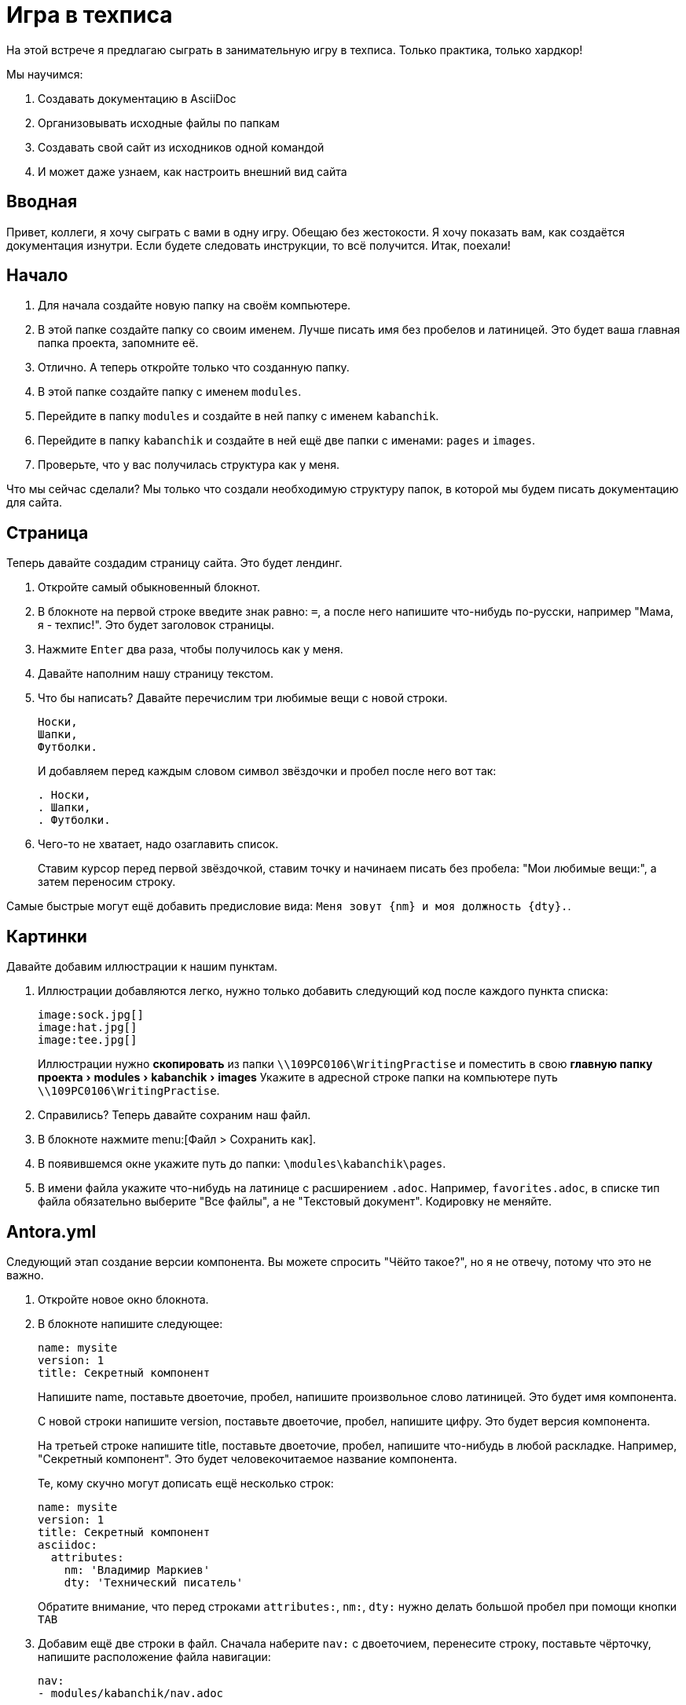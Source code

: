 :experimental:

= Игра в техписа

На этой встрече я предлагаю сыграть в занимательную игру в техписа. Только практика, только хардкор!

.Мы научимся:
. Создавать документацию в AsciiDoc
. Организовывать исходные файлы по папкам
. Создавать свой сайт из исходников одной командой
. И может даже узнаем, как настроить внешний вид сайта

== Вводная

Привет, коллеги, я хочу сыграть с вами в одну игру. Обещаю без жестокости. Я хочу показать вам, как создаётся документация изнутри. Если будете следовать инструкции, то всё получится. Итак, поехали!

== Начало

. Для начала создайте новую папку на своём компьютере.
+
. В этой папке создайте папку со своим именем. Лучше писать имя без пробелов и латиницей. Это будет ваша главная папка проекта, запомните её.
. Отлично. А теперь откройте только что созданную папку.
. В этой папке создайте папку с именем `modules`.
. Перейдите в папку `modules` и создайте в ней папку с именем `kabanchik`.
. Перейдите в папку `kabanchik` и создайте в ней ещё две папки с именами: `pages` и `images`.
. Проверьте, что у вас получилась структура как у меня.

****
Что мы сейчас сделали? Мы только что создали необходимую структуру папок, в которой мы будем писать документацию для сайта.
****

== Страница

Теперь давайте создадим страницу сайта. Это будет лендинг.

. Откройте самый обыкновенный блокнот.
. В блокноте на первой строке введите знак равно: `=`, а после него напишите что-нибудь по-русски, например "Мама, я - техпис!". Это будет заголовок страницы.
. Нажмите kbd:[Enter] два раза, чтобы получилось как у меня.
. Давайте наполним нашу страницу текстом.
. Что бы написать? Давайте перечислим три любимые вещи с новой строки.
+
[source,asciidoc]
----
Носки,
Шапки,
Футболки.
----
+
И добавляем перед каждым словом символ звёздочки и пробел после него вот так:
+
[source,asciidoc]
----
. Носки,
. Шапки,
. Футболки.
----
+
. Чего-то не хватает, надо озаглавить список.
+
Ставим курсор перед первой звёздочкой, ставим точку и начинаем писать без пробела: "Мои любимые вещи:", а затем переносим строку.

Самые быстрые могут ещё добавить предисловие вида: `Меня зовут {nm} и моя должность {dty}.`.

== Картинки

Давайте добавим иллюстрации к нашим пунктам.

. Иллюстрации добавляются легко, нужно только добавить следующий код после каждого пункта списка:
+
[source,asciidoc]
----
image:sock.jpg[]
image:hat.jpg[]
image:tee.jpg[]
----
+
Иллюстрации нужно *скопировать* из папки `\\109PC0106\WritingPractise` и поместить в свою menu:главную папку проекта[modules > kabanchik > images] Укажите в адресной строке папки на компьютере путь `\\109PC0106\WritingPractise`.
+
. Справились? Теперь давайте сохраним наш файл.
. В блокноте нажмите menu:[Файл > Сохранить как].
. В появившемся окне укажите путь до папки: `\modules\kabanchik\pages`.
. В имени файла укажите что-нибудь на латинице с расширением `.adoc`. Например, `favorites.adoc`, в списке тип файла обязательно выберите "Все файлы", а не "Текстовый документ". Кодировку не меняйте.

== Antora.yml

Следующий этап создание версии компонента. Вы можете спросить "Чёйто такое?", но я не отвечу, потому что это не важно.

. Откройте новое окно блокнота.
. В блокноте напишите следующее:
+
[source,yaml]
----
name: mysite
version: 1
title: Секретный компонент
----
+
Напишите name, поставьте двоеточие, пробел, напишите произвольное слово латиницей. Это будет имя компонента.
+
С новой строки напишите version, поставьте двоеточие, пробел, напишите цифру. Это будет версия компонента.
+
На третьей строке напишите title, поставьте двоеточие, пробел, напишите что-нибудь в любой раскладке. Например, "Секретный компонент". Это будет человекочитаемое название компонента.
+
Те, кому скучно могут дописать ещё несколько строк:
+
[source,yaml]
----
name: mysite
version: 1
title: Секретный компонент
asciidoc:
  attributes:
    nm: 'Владимир Маркиев'
    dty: 'Технический писатель'
----
+
Обратите внимание, что перед строками `attributes:`, `nm:`, `dty:` нужно делать большой пробел при помощи кнопки kbd:[TAB]
+
. Добавим ещё две строки в файл. Сначала наберите `nav:` с двоеточием, перенесите строку, поставьте чёрточку, напишите расположение файла навигации:
+
[source,yaml]
----
nav:
- modules/kabanchik/nav.adoc
----
+
Затем напишите `start_page:` с двоеточием, укажите через двоеточие модуль:и-стартовую страницу.
+
[source,yaml]
----
start_page: kabanchik:favorites.adoc
----
+
Ваш файл должен будет выглядеть вот так:
+
[source,yaml]
----
name: mycomponent
version: 1
title: Секретный компонент
asciidoc:
  attributes:
    nm: 'Владимир Маркиев'
    dty: 'Технический писатель'
nav:
- modules/kabanchik/nav.adoc
start_page: kabanchik:favorites.adoc
----
+
. Сохраните файл в своей главной папке проекта `Vsaya\antora.yml`, назвав его `antora.yml` также, укажите тип файла "Все файлы".

== Навигация

Мы успешно создали версию компонента, создали страницу, но не создали файл навигации. Исправляемся.

. Открываем блокнот снова и создаём ненумерованный список с заголовком:
+
В списке указываем нашу страницу и заголовок:
+
[source,asciidoc]
----
.Навигация
* xref:favorites.adoc[]
----
+
`xref:` говорит нам, что это перекрёстная ссылка (cross reference), `favorites.adoc` - это страница, на которую мы ссылаемся, а квадратные скобки `[]` закрывают ссылку.
+
. Сохраняем файл в папке `\Vsaya\modules\kabanchik` с названием `nav.adoc`. Что может быть проще?

== Playbook

Итак, у нас есть почти все компоненты, необходимые для постройки сайта.  Последний компонент - это файл playbook. Основная инструкция, которая указывает как строить сайт с документацией.

Я предлагаю вам просто скопировать файл к себе, а я попытаюсь кратко объяснить, что к чему:

[source,yaml]
----
site:
  title: Wой Wаленький Wайт
# Загловок сайта
  start_page: mycomponent:kabanchik:favorites.adoc
# Начальная страница
content:
  sources:
    - url: .
      start_path: .
  branches: main
# Источники
ui:
  bundle:
    url: ../../ui-bundle.zip
# Упаковка с интерфейсом
output:
  dir: mysite
# Куда складывать файлы сайта
----

== Запускаем Antora, публикуем сайт

Чтобы запустить генератор сайтов -- Антора, нужно выполнить команду из консоли. Но для этого вам понадобится скопировать свю главную папку проекта себе на компьютер.

.Чтобы скопировать папку себе на компьютер:
. Откройте любую папку на вашем компьютере.
. Перетащите в неё вашу главную папку проекта со всеми наработками.
. А теперь откройте папку `\\109PC0106\WritingPractise`.
. В этой папке найдите папку `node_modules` и папку `.git` и скопируйте их себе на компьютер в главную папку проекта, которая озаглавлена вашим именем.
. Затем запустите командную строку (kbd:[кнопка пуск + R].
. Нажмите левой кнопкой мыши в адресной строке главной папки проекта на своём компьютере.
. Выделите весь адрес и скопируйте его kbd:[Ctrl + C].
. Вернитесь в окно командной строки, введите на латинице `cd`, поставьте пробел и вставьте скопированный на предыдущем шаге адрес kbd:[Ctrl + V].
. Нажмите kbd:[Enter].
. Теперь скопируйте из чата команду `npx antora antora-playbook.yml`.
. Нажмите kbd:[Enter].

Вы создали свой первый сайт при помощи Antora и AsciiDoc. Можете поздравить себя и зайти в папку `D:\WritingPractise\Projects\Vsaya\mysite`, открыть файл `index.html`, чтобы посмотреть сайт вживую.

== Внешний вид сайта (UI)

Быстренько расскажу, из чего состоит пользовательский интерфейс сайта. Уж извините, что без практики.

`d:\online-docs\antora-ui-default\`

В корневой папке UI нет ничего особенно примечательного, кроме файлов, помогающих собрать его воедино. Самые интересные вещи лежит в папке `src`.

Тут есть есть папки `css` для файлов стилизации внешнего вида сайта, `js` для файлов, настраивающих интерактивные элементы и так далее.

Нас интересует папка `partials`, в ней лежат файлы `.hbs`. Это шаблоны страниц сайта. Они состоят из непонятного кода, но периодически среди кода проскакивают русские слова. Таки образом мы можем перевести сайт на любой язык.

Если вы считаете себя креативным дизайнером, можно добавить красивые фишки и сделать совсем новый и свежий дизайн. В общем-то возможности не ограничены, особенно если вы знаете Javascript, HTML и т.д.

На этом всё. Буду рад метнуться кабанчиком и порешать ваши вопросики, если они есть.

Сценарий этой встречи можно найти в папке `\\109PC0106\WritingPractise\Projects\Vsaya\mysite`. Или в репозитории GitHub со всеми-всеми материалами-- https://github.com/Grolribasi/dam.